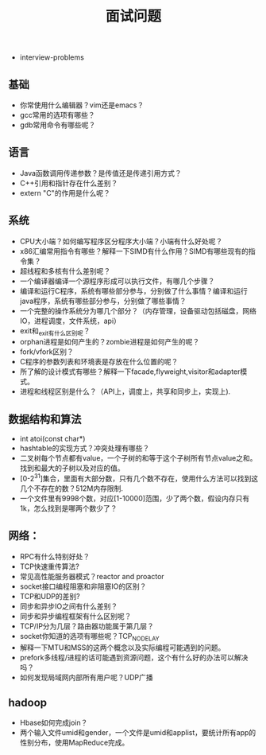  * interview-problems
#+TITLE: 面试问题

** 基础
   - 你常使用什么编辑器？vim还是emacs？
   - gcc常用的选项有哪些？
   - gdb常用命令有哪些呢？

** 语言
   - Java函数调用传递参数？是传值还是传递引用方式？ 
   - C++引用和指针存在什么差别？
   - extern "C"的作用是什么呢？

** 系统
   - CPU大小端？如何编写程序区分程序大小端？小端有什么好处呢？
   - x86汇编常用指令有哪些？解释一下SIMD有什么作用？SIMD有哪些现有的指令集？
   - 超线程和多核有什么差别呢？
   - 一个编译器编译一个源程序形成可以执行文件，有哪几个步骤？
   - 编译和运行C程序，系统有哪些部分参与，分别做了什么事情？编译和运行java程序，系统有哪些部分参与，分别做了哪些事情？
   - 一个完整的操作系统分为哪几个部分？（内存管理，设备驱动包括磁盘，网络IO，进程调度，文件系统，api）
   - exit和_exit有什么区别呢？
   - orphan进程是如何产生的？zombie进程是如何产生的呢？
   - fork/vfork区别？
   - C程序的参数列表和环境表是存放在什么位置的呢？
   - 所了解的设计模式有哪些？解释一下facade,flyweight,visitor和adapter模式。
   - 进程和线程区别是什么？（API上，调度上，共享和同步上，实现上).

** 数据结构和算法
   - int atoi(const char*)
   - hashtable的实现方式？冲突处理有哪些？
   - 二叉树每个节点都有value，一个子树的和等于这个子树所有节点value之和。找到和最大的子树以及对应的值。
   - [0-2^31]集合，里面有大部分数，只有几个数不存在，使用什么方法可以找到这几个不存在的数？512M内存限制.
   - 一个文件里有9998个数，对应[1-10000]范围，少了两个数，假设内存只有1k，怎么找到是哪两个数少了？

** 网络：
   - RPC有什么特别好处？
   - TCP快速重传算法?
   - 常见高性能服务器模式？reactor and proactor
   - socket接口编程阻塞和非阻塞IO的区别？
   - TCP和UDP的差别?
   - 同步和异步IO之间有什么差别？
   - 同步和异步编程框架有什么区别呢？
   - TCP/IP分为几层？路由器功能属于第几层？
   - socket你知道的选项有哪些呢？TCP_NODELAY
   - 解释一下MTU和MSS的这两个概念以及实际编程可能遇到的问题。
   - prefork多线程/进程的话可能遇到资源问题，这个有什么好的办法可以解决吗？
   - 如何发现局域网内部所有用户呢？UDP广播

** hadoop
   - Hbase如何完成join？
   - 两个输入文件umid和gender，一个文件是umid和applist，要统计所有app的性别分布，使用MapReduce完成。
